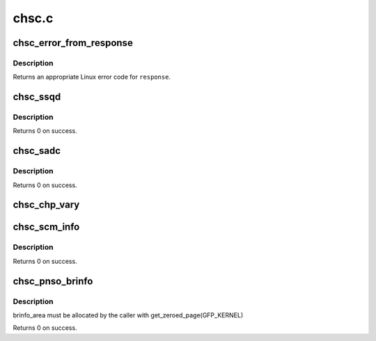 .. -*- coding: utf-8; mode: rst -*-

======
chsc.c
======


.. _`chsc_error_from_response`:

chsc_error_from_response
========================

.. c:function:: int chsc_error_from_response (int response)

    convert a chsc response to an error

    :param int response:
        chsc response code



.. _`chsc_error_from_response.description`:

Description
-----------

Returns an appropriate Linux error code for ``response``\ .



.. _`chsc_ssqd`:

chsc_ssqd
=========

.. c:function:: int chsc_ssqd (struct subchannel_id schid, struct chsc_ssqd_area *ssqd)

    store subchannel QDIO data (SSQD)

    :param struct subchannel_id schid:
        id of the subchannel on which SSQD is performed

    :param struct chsc_ssqd_area \*ssqd:
        request and response block for SSQD



.. _`chsc_ssqd.description`:

Description
-----------

Returns 0 on success.



.. _`chsc_sadc`:

chsc_sadc
=========

.. c:function:: int chsc_sadc (struct subchannel_id schid, struct chsc_scssc_area *scssc, u64 summary_indicator_addr, u64 subchannel_indicator_addr)

    set adapter device controls (SADC)

    :param struct subchannel_id schid:
        id of the subchannel on which SADC is performed

    :param struct chsc_scssc_area \*scssc:
        request and response block for SADC

    :param u64 summary_indicator_addr:
        summary indicator address

    :param u64 subchannel_indicator_addr:
        subchannel indicator address



.. _`chsc_sadc.description`:

Description
-----------

Returns 0 on success.



.. _`chsc_chp_vary`:

chsc_chp_vary
=============

.. c:function:: int chsc_chp_vary (struct chp_id chpid, int on)

    propagate channel-path vary operation to subchannels

    :param struct chp_id chpid:
        channl-path ID

    :param int on:
        non-zero for vary online, zero for vary offline



.. _`chsc_scm_info`:

chsc_scm_info
=============

.. c:function:: int chsc_scm_info (struct chsc_scm_info *scm_area, u64 token)

    store SCM information (SSI)

    :param struct chsc_scm_info \*scm_area:
        request and response block for SSI

    :param u64 token:
        continuation token



.. _`chsc_scm_info.description`:

Description
-----------

Returns 0 on success.



.. _`chsc_pnso_brinfo`:

chsc_pnso_brinfo
================

.. c:function:: int chsc_pnso_brinfo (struct subchannel_id schid, struct chsc_pnso_area *brinfo_area, struct chsc_brinfo_resume_token resume_token, int cnc)

    Perform Network-Subchannel Operation, Bridge Info.

    :param struct subchannel_id schid:
        id of the subchannel on which PNSO is performed

    :param struct chsc_pnso_area \*brinfo_area:
        request and response block for the operation

    :param struct chsc_brinfo_resume_token resume_token:
        resume token for multiblock response

    :param int cnc:
        Boolean change-notification control



.. _`chsc_pnso_brinfo.description`:

Description
-----------

brinfo_area must be allocated by the caller with get_zeroed_page(GFP_KERNEL)

Returns 0 on success.

